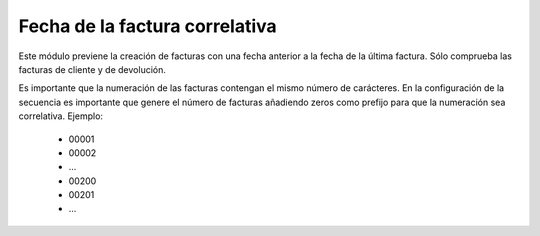 ===============================
Fecha de la factura correlativa
===============================

Este módulo previene la creación de facturas con una fecha anterior a la fecha
de la última factura. Sólo comprueba las facturas de cliente y de devolución.

Es importante que la numeración de las facturas contengan el mismo número de carácteres.
En la configuración de la secuencia es importante que genere el número de facturas añadiendo
zeros como prefijo para que la numeración sea correlativa. Ejemplo:

 * 00001
 * 00002
 * ...
 * 00200
 * 00201
 * ...
